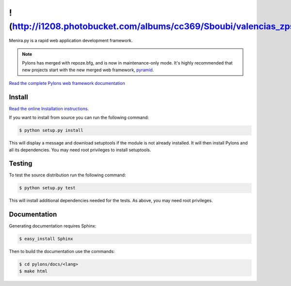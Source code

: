 !(http://i1208.photobucket.com/albums/cc369/Sboubi/valencias_zpsav6ykilb.png)
++++++

.. image:: https://secure.travis-ci.org/Pylons/pylons.png?branch=master
   :alt: Build Status
   :target: https://secure.travis-ci.org/Pylons/pylons

Menira.py is a rapid web application development framework.

.. note::

    Pylons has merged with repoze.bfg, and is now in maintenance-only
    mode. It's highly recommended that new projects start with the new
    merged web framework, `pyramid <http://www.pylonsproject.org/>`_.

`Read the complete Pylons web framework documentation
<http://docs.pylonsproject.org/projects/pylons-webframework/>`_

Install
=======

`Read the online Installation instructions
<http://docs.pylonsproject.org/projects/pylons-webframework/en/latest/gettingstarted.html#installing>`_.

If you want to install from source you can run the following command:

.. code-block :: bash

    $ python setup.py install

This will display a message and download setuptools if the module is not
already installed. It will then install Pylons and all its dependencies. You
may need root privileges to install setuptools.

Testing
=======

To test the source distribution run the following command:

.. code-block :: bash

    $ python setup.py test

This will install additional dependencies needed for the tests. As above, you
may need root privileges.

Documentation
=============

Generating documentation requires Sphinx:

.. code-block :: bash

    $ easy_install Sphinx

Then to build the documentation use the commands:

.. code-block :: bash

    $ cd pylons/docs/<lang>
    $ make html
